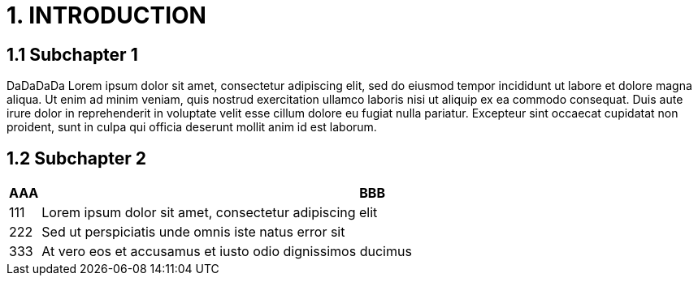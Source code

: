 = 1. INTRODUCTION

== 1.1 Subchapter 1

DaDaDaDa
Lorem ipsum dolor sit amet, consectetur adipiscing elit, sed do eiusmod tempor incididunt ut labore et dolore magna aliqua. Ut enim ad minim veniam, quis nostrud exercitation ullamco laboris nisi ut aliquip ex ea commodo consequat. Duis aute irure dolor in reprehenderit in voluptate velit esse cillum dolore eu fugiat nulla pariatur. Excepteur sint occaecat cupidatat non proident, sunt in culpa qui officia deserunt mollit anim id est laborum.

== 1.2 Subchapter 2

[cols="0,a"]
|===
| AAA |BBB

|111
|Lorem ipsum dolor sit amet, consectetur adipiscing elit

|222
|Sed ut perspiciatis unde omnis iste natus error sit

|333
|At vero eos et accusamus et iusto odio dignissimos ducimus
|===
